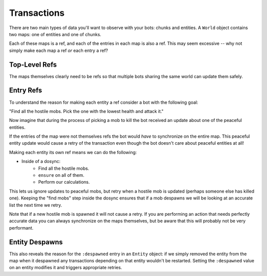Transactions
============

There are two main types of data you'll want to observe with your bots: chunks and
entities.  A ``World`` object contains two maps: one of entities and one of chunks.

Each of these maps is a ref, and each of the entries in each map is also a ref.  This
may seem excessive -- why not simply make each map a ref *or* each entry a ref?

Top-Level Refs
--------------

The maps themselves clearly need to be refs so that multiple bots sharing the same
world can update them safely.

Entry Refs
----------

To understand the reason for making each entity a ref consider a bot with the
following goal:

"Find all the hostile mobs.  Pick the one with the lowest health and attack it."

Now imagine that during the process of picking a mob to kill the bot received an
update about one of the peaceful entities.

If the entries of the map were not themselves refs the bot would *have* to
synchronize on the entire map.  This peaceful entity update would cause a retry of
the transaction even though the bot doesn't care about peaceful entities at all!

Making each entity its own ref means we can do the following:

* Inside of a dosync:
    * Find all the hostile mobs.
    * ``ensure`` on all of them.
    * Perform our calculations.

This lets us ignore updates to peaceful mobs, but retry when a hostile mob is updated
(perhaps someone else has killed one).  Keeping the "find mobs" step inside the
dosync ensures that if a mob despawns we will be looking at an accurate list the next
time we retry.

Note that if a new hostile mob is spawned it will not cause a retry.  If you are
performing an action that needs perfectly accurate data you can always synchronize
on the maps themselves, but be aware that this will probably not be very performant.

Entity Despawns
---------------

This also reveals the reason for the ``:despawned`` entry in an ``Entity`` object: if
we simply removed the entity from the map when it despawned any transactions
depending on that entity wouldn't be restarted.  Setting the ``:despawned`` value on
an entity modifies it and triggers appropriate retries.


